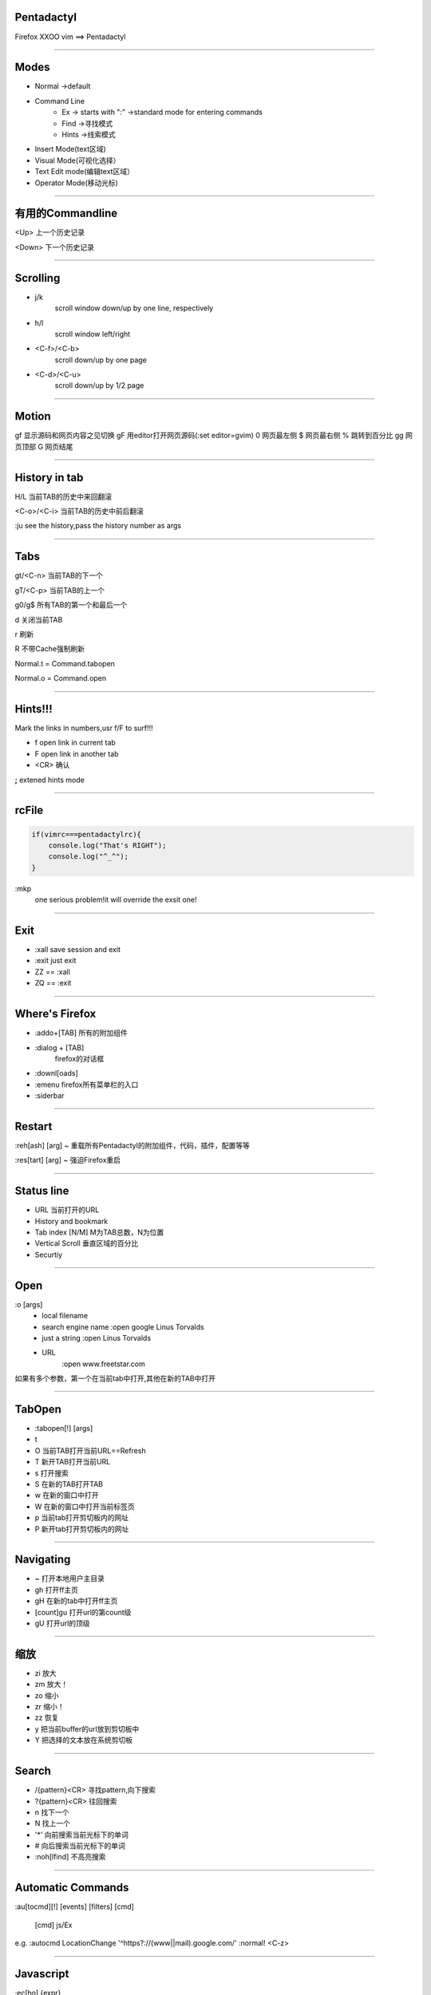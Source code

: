 Pentadactyl
=================

Firefox XXOO vim ==> Pentadactyl 


----------------------------------

Modes
=====

* Normal ->default
* Command Line 
    * Ex -> starts with ":" ->standard mode for entering commands
    * Find ->寻找模式
    * Hints ->线索模式
* Insert  Mode(text区域)
* Visual Mode(可视化选择）
* Text Edit mode(编辑text区域）
* Operator Mode(移动光标)

----------------------------------

有用的Commandline
==================

<Up> 上一个历史记录

<Down> 下一个历史记录

----------------------------------

Scrolling
==========
* j/k
    scroll window down/up by one line, respectively
   
* h/l
    scroll window left/right

*  <C-f>/<C-b>
    scroll down/up by one page

*  <C-d>/<C-u>
    scroll down/up by 1/2 page

----------------------------------

Motion
=========

gf 显示源码和网页内容之见切换
gF 用editor打开网页源码(:set editor=gvim)
0 网页最左侧
$ 网页最右侧
% 跳转到百分比
gg 网页顶部
G  网页结尾

    

----------------------------------

History in tab
===============

H/L 当前TAB的历史中来回翻滚

<C-o>/<C-i> 当前TAB的历史中前后翻滚

:ju see the history,pass the history number as args

----------------------------------

Tabs
=====

gt/<C-n> 当前TAB的下一个

gT/<C-p> 当前TAB的上一个

g0/g$    所有TAB的第一个和最后一个

d        关闭当前TAB

r        刷新

R        不带Cache强制刷新

Normal.t = Command.tabopen

Normal.o = Command.open

----------------------------------

Hints!!!
===========

Mark the links in numbers,usr f/F to surf!!!

* f open link in current tab

* F open link in another tab

* <CR> 确认

**;** extened hints mode

----------------------------------

rcFile
========

.. sourcecode:: python

    if(vimrc===pentadactylrc){
        console.log("That's RIGHT");
        console.log("^_^");
    }

:mkp 
  one serious problem!it will override the exsit one!

----------------------------------

Exit
=====

* :xall  save session and exit
* :exit  just exit
* ZZ == :xall
* ZQ == :exit

----------------------------------

Where's Firefox
================

* :addo+[TAB] 
  所有的附加组件
* :dialog + [TAB]
   firefox的对话框
* :downl[oads]
* :emenu
  firefox所有菜单栏的入口
* :siderbar

----------------------------------

Restart
========

:reh[ash] [arg] ~ 重载所有Pentadactyl的附加组件，代码，插件，配置等等

:res[tart] [arg] ~ 强迫Firefox重启

----------------------------------

Status line
============

* URL
  当前打开的URL
* History and bookmark
* Tab index
  [N/M] M为TAB总数，N为位置
* Vertical Scroll
  垂直区域的百分比
* Securtiy

   
----------------------------------

Open
=======

:o [args]
   * local filename
   * search engine name
     :open google Linus Torvalds
   * just a string
     :open Linus Torvalds
   * URL
      :open www.freetstar.com

如果有多个参数，第一个在当前tab中打开,其他在新的TAB中打开

----------------------------------

TabOpen
========

* :tabopen[!] [args]
* t
* O 当前TAB打开当前URL==Refresh
* T 新开TAB打开当前URL
* s 打开搜索
* S 在新的TAB打开TAB
* w 在新的窗口中打开
* W 在新的窗口中打开当前标签页
* p 当前tab打开剪切板内的网址
* P 新开tab打开剪切板内的网址

----------------------------------

Navigating
===========

* ~  打开本地用户主目录
* gh 打开ff主页
* gH 在新的tab中打开ff主页
* [count]gu 打开url的第count级
* gU 打开url的顶级

----------------------------------

缩放
=====

* zi 放大
* zm 放大！
* zo 缩小
* zr 缩小！
* zz 恢复

* y 把当前buffer的url放到剪切板中
* Y 把选择的文本放在系统剪切板

----------------------------------

Search
=======

* /{pattern}<CR> 寻找pattern,向下搜索
* ?{pattern}<CR> 往回搜索
* n              找下一个
* N              找上一个
* '*'              向前搜索当前光标下的单词
* #              向后搜索当前光标下的单词
* :noh[lfind]    不高亮搜索

----------------------------------

Automatic Commands
==================

:au[tocmd][!] [events] [filters] [cmd]

    [cmd] js/Ex

    
e.g. :autocmd LocationChange '^https?://(www||mail)\.google\.com/' :normal! <C-z>


----------------------------------

Javascript
=============

:ec[ho] {expr}
   显示表达式的值，函数-》源码 DOM结点->XML，XML->页面，

:echoe[rr] {expr}   
    显示错误信息

:echom[sg] {expr}
    显示为正常信息

:exe[cute] {expr}
    执行命令，:exe "open" + content.location.host
    :exe prompt("just a test")

:javas[cript] {cmd}

.. HERE :javascript<<EOF
    for each (var tab in tabs.visibleTabs)
        tab.linkedBrowser.reload()
    EOF

:js! [context]

:javas[cript]! [context]
    打开javascript解释器,同上，得到一个循环。。有些像python

条件判断

:if {expr} 配对:elseif :else :endif

:en[dif] :if /elseif:/:else


----------------------------------




Bookmarks
==========

❤ -> status line 

a -> add a bookmark
    添加书签， -keyword 可以用在":open"中

A ->改变当前URL的书签状态

:bmarks[!] [filter] ->  列出来符合条件的书签

:delbm+[TAB]
  

----------------------------------

Tips
=====

禁止使用d关闭最后一个tab后关闭整个窗口
    :set! browser.tabs.closeWindowWithLastTab=false

:dialog searchengines 更改默认搜索引擎

:pass through gmail

.. sourcecode:: python

    set passkeys='mail\.google\.com':c/jkhnpouelxsfra#`[]z?\*nrtgidIU+-=<Tab><Return>'
  

----------------------------------

Over&&THANKYOU

